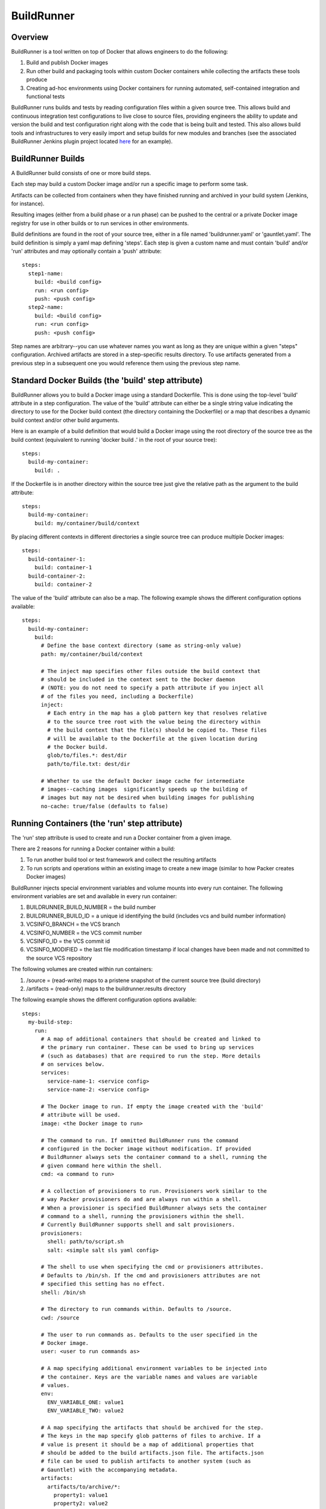 ===========
BuildRunner
===========

Overview
========

BuildRunner is a tool written on top of Docker that allows engineers to do the
following:

1. Build and publish Docker images
2. Run other build and packaging tools within custom Docker containers while
   collecting the artifacts these tools produce
3. Creating ad-hoc environments using Docker containers for running automated,
   self-contained integration and functional tests

BuildRunner runs builds and tests by reading configuration files within a given
source tree. This allows build and continuous integration test configurations
to live close to source files, providing engineers the ability to update and
version the build and test configuration right along with the code that is
being built and tested. This also allows build tools and infrastructures to
very easily import and setup builds for new modules and branches (see the
associated BuildRunner Jenkins plugin project located
`here <https://***REMOVED***/***REMOVED***/buildrunner-plugin>`_
for an example).

BuildRunner Builds
==================

A BuildRunner build consists of one or more build steps.

Each step may build a custom Docker image and/or run a specific image to
perform some task.

Artifacts can be collected from containers when they have finished running and
archived in your build system (Jenkins, for instance).

Resulting images (either from a build phase or a run phase) can be pushed to
the central or a private Docker image registry for use in other builds or to
run services in other environments.

Build definitions are found in the root of your source tree, either in a file
named 'buildrunner.yaml' or 'gauntlet.yaml'. The build definition is simply a
yaml map defining 'steps'. Each step is given a custom name and must contain
'build' and/or 'run' attributes and may optionally contain a 'push' attribute::

  steps:
    step1-name:
      build: <build config>
      run: <run config>
      push: <push config>
    step2-name:
      build: <build config>
      run: <run config>
      push: <push config>

Step names are arbitrary--you can use whatever names you want as long as they
are unique within a given "steps" configuration. Archived artifacts are stored
in a step-specific results directory. To use artifacts generated from a
previous step in a subsequent one you would reference them using the previous
step name.

Standard Docker Builds (the 'build' step attribute)
===================================================

BuildRunner allows you to build a Docker image using a standard Dockerfile.
This is done using the top-level 'build' attribute in a step configuration. The
value of the 'build' attribute can either be a single string value indicating
the directory to use for the Docker build context (the directory containing the
Dockerfile) or a map that describes a dynamic build context and/or other build
arguments.

Here is an example of a build definition that would build a Docker image using
the root directory of the source tree as the build context (equivalent to
running 'docker build .' in the root of your source tree)::

  steps:
    build-my-container:
      build: .

If the Dockerfile is in another directory within the source tree just give the
relative path as the argument to the build attribute::

  steps:
    build-my-container:
      build: my/container/build/context

By placing different contexts in different directories a single source tree can
produce multiple Docker images::

  steps:
    build-container-1:
      build: container-1
    build-container-2:
      build: container-2

The value of the 'build' attribute can also be a map. The following example
shows the different configuration options available::

  steps:
    build-my-container:
      build:
        # Define the base context directory (same as string-only value)
        path: my/container/build/context

        # The inject map specifies other files outside the build context that
        # should be included in the context sent to the Docker daemon
        # (NOTE: you do not need to specify a path attribute if you inject all
        # of the files you need, including a Dockerfile)
        inject:
          # Each entry in the map has a glob pattern key that resolves relative
          # to the source tree root with the value being the directory within
          # the build context that the file(s) should be copied to. These files
          # will be available to the Dockerfile at the given location during
          # the Docker build.
          glob/to/files.*: dest/dir
          path/to/file.txt: dest/dir

        # Whether to use the default Docker image cache for intermediate
        # images--caching images  significantly speeds up the building of
        # images but may not be desired when building images for publishing
        no-cache: true/false (defaults to false)

Running Containers (the 'run' step attribute)
=============================================

The 'run' step attribute is used to create and run a Docker container from a
given image.

There are 2 reasons for running a Docker container within a build:

1. To run another build tool or test framework and collect the resulting
   artifacts
2. To run scripts and operations within an existing image to create a new image
   (similar to how Packer creates Docker images)

BuildRunner injects special environment variables and volume mounts into every
run container. The following environment variables are set and available in
every run container:

1. BUILDRUNNER_BUILD_NUMBER = the build number
2. BUILDRUNNER_BUILD_ID = a unique id identifying the build (includes vcs and
   build number information)
3. VCSINFO_BRANCH = the VCS branch
4. VCSINFO_NUMBER = the VCS commit number
5. VCSINFO_ID = the VCS commit id
6. VCSINFO_MODIFIED = the last file modification timestamp if local changes
   have been made and not committed to the source VCS repository

The following volumes are created within run containers:

1. /source = (read-write) maps to a pristene snapshot of the current source
   tree (build directory)
2. /artifacts = (read-only) maps to the buildrunner.results directory

The following example shows the different configuration options available::

  steps:
    my-build-step:
      run:
        # A map of additional containers that should be created and linked to
        # the primary run container. These can be used to bring up services
        # (such as databases) that are required to run the step. More details
        # on services below.
        services:
          service-name-1: <service config>
          service-name-2: <service config>

        # The Docker image to run. If empty the image created with the 'build'
        # attribute will be used.
        image: <the Docker image to run>

        # The command to run. If ommitted BuildRunner runs the command
        # configured in the Docker image without modification. If provided
        # BuildRunner always sets the container command to a shell, running the
        # given command here within the shell.
        cmd: <a command to run>

        # A collection of provisioners to run. Provisioners work similar to the
        # way Packer provisioners do and are always run within a shell.
        # When a provisioner is specified BuildRunner always sets the container
        # command to a shell, running the provisioners within the shell.
        # Currently BuildRunner supports shell and salt provisioners.
        provisioners:
          shell: path/to/script.sh
          salt: <simple salt sls yaml config>

        # The shell to use when specifying the cmd or provisioners attributes.
        # Defaults to /bin/sh. If the cmd and provisioners attributes are not
        # specified this setting has no effect.
        shell: /bin/sh

        # The directory to run commands within. Defaults to /source.
        cwd: /source

        # The user to run commands as. Defaults to the user specified in the
        # Docker image.
        user: <user to run commands as>

        # A map specifying additional environment variables to be injected into
        # the container. Keys are the variable names and values are variable
        # values.
        env:
          ENV_VARIABLE_ONE: value1
          ENV_VARIABLE_TWO: value2

        # A map specifying the artifacts that should be archived for the step.
        # The keys in the map specify glob patterns of files to archive. If a
        # value is present it should be a map of additional properties that
        # should be added to the build artifacts.json file. The artifacts.json
        # file can be used to publish artifacts to another system (such as
        # Gauntlet) with the accompanying metadata.
        artifacts:
          artifacts/to/archive/*:
            property1: value1
            property2: value2

Service containers allow you to create and start additional containers that
are linked to the primary build container. This is useful, for instance, if
your unit or integration tests require an outside service, such as a database
service. Service containers are instantiated in the order they are listed, and
service containers can rely on previously instantiated service containers.
Service containers have the same injected environment variables and volume
mounts as build containers do, but the /source mount is read-only.

The following example shows the different configuration options available
within service container configuration::

  steps:
    my-build-step
      run:
        services:
          my-service-container:
            # The 'build' attribute functions the same way that the step
            # 'build' attribute does. The only difference is that the image
            # produced by a service container build attribute cannot be pushed
            # to a remote repository.
            build: <path/to/build/context or map>

            # The pre-built image to base the container on. The 'build' and
            # 'image' attributes are mutually exclusive in the service
            # container context.
            image: <the Docker image to run>

            # The command to run. If ommitted BuildRunner runs the command
            # configured in the Docker image without modification. If provided
            # BuildRunner always sets the container command to a shell, running
            # the given command here within the shell.
            cmd: <a command to run>

            # A collection of provisioners to run. Provisioners work similar to
            # the way Packer provisioners do and are always run within a shell.
            # When a provisioner is specified BuildRunner always sets the
            # container command to a shell, running the provisioners within the
            # shell. Currently BuildRunner supports shell and salt
            # provisioners.
            provisioners:
              shell: path/to/script.sh
              salt: <simple salt sls yaml config>

            # The shell to use when specifying the cmd or provisioners
            # attributes. Defaults to /bin/sh. If the cmd and provisioners
            # attributes are not specified this setting has no effect.
            shell: /bin/sh

            # The directory to run commands within. Defaults to /source.
            cwd: /source

            # The user to run commands as. Defaults to the user specified in
            # the Docker image.
            user: <user to run commands as>

            # A map specifying additional environment variables to be injected
            # into the container. Keys are the variable names and values are
            # variable values.
            env:
              ENV_VARIABLE_ONE: value1
              ENV_VARIABLE_TWO: value2

            # A map specifying ports to expose and link within other containers
            # within the step.
            ports:
              <container port>: <host port>

Here is an example of a 'run' definition that simply runs the default command
from the specified Docker image and archives the given artifacts::

  steps:
    package:
      run:
        image: releng-docker-registry.dev.ut1.omniture.com/***REMOVED***:latest
        artifacts:
          omtr_tmp/artifacts/*.x86_64.rpm: {platform: 'centos-6-x86_64'}

This example builds a custom image using a build context and Dockerfile in a
subdirectory of the project, then uses the resulting image for the run
container::

  steps:
    package:
      build: package-container
      run:
        artifacts:
          omtr_tmp/artifacts/*.x86_64.rpm:

This example uses one step to create a package and another to run an
integration test::

  steps:

    package:
      # This build context contains a Dockerfile that create an image that runs
      # mvn as the default command in the /source directory.
      build: package-container
      run:
        artifacts:
          target/*.war:

    test:
      run:
        services:
          database-server:
            image: mysql:5.7
            ports:
              3306:
          tomcat-server:
            # The build context defined here contains a Dockerfile that
            # installs the war generated in the previous step. The war is
            # available at /artifacts/package/*.war.
            build: tomcat-server-container
            ports:
              8080:
            env:
              # Pass the mysql connection string as an environment variable to
              # the container.
              DB_CONNECT_URL: jdbc:mysql://database-server:3306/dbname
        image: ubuntu:latest
        # Run a simple 'test' to verify the app is responding.
        cmd: 'curl -v http://tomcat-server:8080/myapp/test.html'

Tagging/Pushing Docker Images (the 'push' step attribute)
=========================================================

The 'push' step attribute is used to tag and push a Docker image to a remote
registry.

If a 'run' configuration is present the end state of the run container is
committed, tagged and pushed. If there is no 'run' configuration for a given
step the image produced from the 'build' configuration is tagged and pushed.

Any published Docker images are tagged with source tree branch and commit
information as well as a provided or generated build number for tracking
purposes. Additional tags may be added in the 'push' configuration.

The following is an example of a simple 'push' configuration where only the
repository is defined::

  steps:
    build-my-container:
      build: .
      push: releng-docker-registry.dev.ut1.omniture.com/***REMOVED***

The configuration may also specify additional tags to add to the image::

  steps:
    build-my-container:
      build: .
      push:
        repository: releng-docker-registry.dev.ut1.omniture.com/***REMOVED***
        tags: [ 'latest' ]

